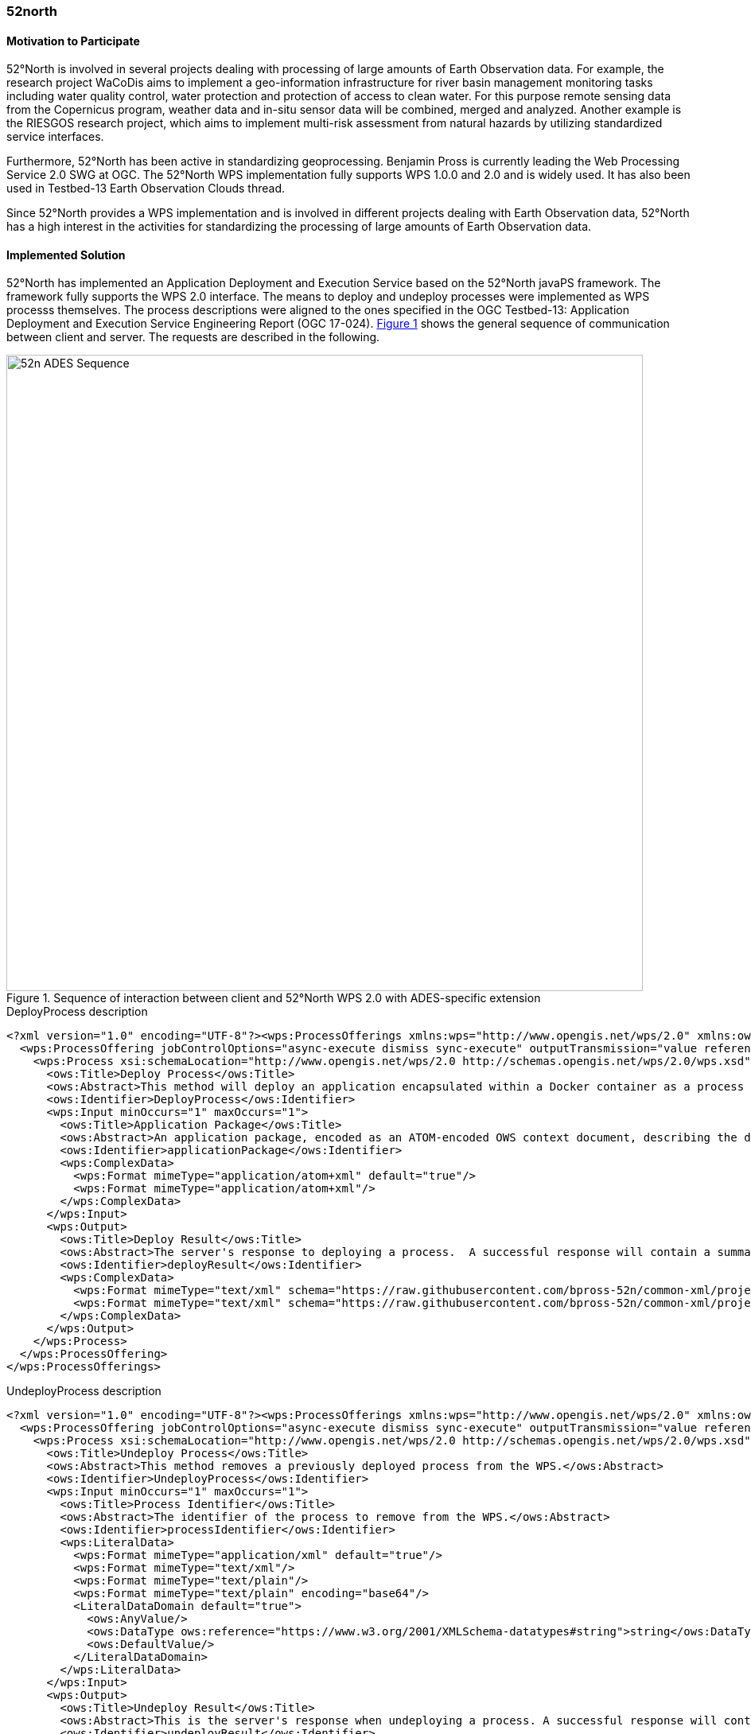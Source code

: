 [[FiveTwoN]]
=== 52north

// Please provide content under the headlines given below. Please delete the instructions. At the bottom, you find some instructions on ASCIIDOC.

// Please provide the name of all people you would like to have included in the list of contributing authors on top, following the pattern below:
//Benjamin Pross | 52°North

==== Motivation to Participate

52°North is involved in several projects dealing with processing of large amounts of Earth Observation data. For example, the research project WaCoDis aims to implement a geo-information infrastructure for river basin management monitoring tasks including water quality control, water protection and protection of access to clean water. For this purpose remote sensing data from the Copernicus program, weather data and in-situ sensor data will be combined, merged and analyzed. Another example is the RIESGOS research project, which aims to implement multi-risk assessment from natural hazards by utilizing standardized service interfaces.

Furthermore, 52°North has been active in standardizing geoprocessing. Benjamin Pross is currently leading the Web Processing Service 2.0 SWG at OGC. The 52°North WPS implementation fully supports WPS 1.0.0 and 2.0 and is widely used. It has also been used in Testbed-13 Earth Observation Clouds thread.

Since 52°North provides a WPS implementation and is involved in different projects dealing with Earth Observation data, 52°North has a high interest in the activities for standardizing the processing of large amounts of Earth Observation data.

==== Implemented Solution
52°North has implemented an Application Deployment and Execution Service based on the 52°North javaPS framework. The framework fully supports the WPS 2.0 interface. The means to deploy and undeploy processes were implemented as WPS processs themselves. The process descriptions were aligned to the ones specified in the OGC Testbed-13: Application Deployment and Execution Service Engineering Report (OGC 17-024). <<img_52nADES>> shows the general sequence of communication between client and server. The requests are described in the following.

[#img_52nADES,reftext='{figure-caption} {counter:figure-num}']
.Sequence of interaction between client and 52°North WPS 2.0 with ADES-specific extension
image::images/52n_ADES_Sequence.png[width=800,align="center"]

.DeployProcess description
[source,xml]
----
<?xml version="1.0" encoding="UTF-8"?><wps:ProcessOfferings xmlns:wps="http://www.opengis.net/wps/2.0" xmlns:ows="http://www.opengis.net/ows/2.0" xmlns:xlink="http://www.w3.org/1999/xlink" xmlns:xsi="http://www.w3.org/2001/XMLSchema-instance" xsi:schemaLocation="http://www.opengis.net/wps/2.0 http://schemas.opengis.net/wps/2.0/wps.xsd">
  <wps:ProcessOffering jobControlOptions="async-execute dismiss sync-execute" outputTransmission="value reference" processVersion="1.0.0" processModel="native">
    <wps:Process xsi:schemaLocation="http://www.opengis.net/wps/2.0 http://schemas.opengis.net/wps/2.0/wps.xsd">
      <ows:Title>Deploy Process</ows:Title>
      <ows:Abstract>This method will deploy an application encapsulated within a Docker container as a process accessible through the WPS interface.</ows:Abstract>
      <ows:Identifier>DeployProcess</ows:Identifier>
      <wps:Input minOccurs="1" maxOccurs="1">
        <ows:Title>Application Package</ows:Title>
        <ows:Abstract>An application package, encoded as an ATOM-encoded OWS context document, describing the details of the application.</ows:Abstract>
        <ows:Identifier>applicationPackage</ows:Identifier>
        <wps:ComplexData>
          <wps:Format mimeType="application/atom+xml" default="true"/>
          <wps:Format mimeType="application/atom+xml"/>
        </wps:ComplexData>
      </wps:Input>
      <wps:Output>
        <ows:Title>Deploy Result</ows:Title>
        <ows:Abstract>The server's response to deploying a process.  A successful response will contain a summary of the deployed process.</ows:Abstract>
        <ows:Identifier>deployResult</ows:Identifier>
        <wps:ComplexData>
          <wps:Format mimeType="text/xml" schema="https://raw.githubusercontent.com/bpross-52n/common-xml/project/eoep/52n-ogc-schema/src/main/resources/META-INF/xml/wps/2.0/wpsDeployResult.xsd" default="true"/>
          <wps:Format mimeType="text/xml" schema="https://raw.githubusercontent.com/bpross-52n/common-xml/project/eoep/52n-ogc-schema/src/main/resources/META-INF/xml/wps/2.0/wpsDeployResult.xsd"/>
        </wps:ComplexData>
      </wps:Output>
    </wps:Process>
  </wps:ProcessOffering>
</wps:ProcessOfferings>
----

.UndeployProcess description
[source,xml]
----
<?xml version="1.0" encoding="UTF-8"?><wps:ProcessOfferings xmlns:wps="http://www.opengis.net/wps/2.0" xmlns:ows="http://www.opengis.net/ows/2.0" xmlns:xlink="http://www.w3.org/1999/xlink" xmlns:xsi="http://www.w3.org/2001/XMLSchema-instance" xsi:schemaLocation="http://www.opengis.net/wps/2.0 http://schemas.opengis.net/wps/2.0/wps.xsd">
  <wps:ProcessOffering jobControlOptions="async-execute dismiss sync-execute" outputTransmission="value reference" processVersion="1.0.0" processModel="native">
    <wps:Process xsi:schemaLocation="http://www.opengis.net/wps/2.0 http://schemas.opengis.net/wps/2.0/wps.xsd">
      <ows:Title>Undeploy Process</ows:Title>
      <ows:Abstract>This method removes a previously deployed process from the WPS.</ows:Abstract>
      <ows:Identifier>UndeployProcess</ows:Identifier>
      <wps:Input minOccurs="1" maxOccurs="1">
        <ows:Title>Process Identifier</ows:Title>
        <ows:Abstract>The identifier of the process to remove from the WPS.</ows:Abstract>
        <ows:Identifier>processIdentifier</ows:Identifier>
        <wps:LiteralData>
          <wps:Format mimeType="application/xml" default="true"/>
          <wps:Format mimeType="text/xml"/>
          <wps:Format mimeType="text/plain"/>
          <wps:Format mimeType="text/plain" encoding="base64"/>
          <LiteralDataDomain default="true">
            <ows:AnyValue/>
            <ows:DataType ows:reference="https://www.w3.org/2001/XMLSchema-datatypes#string">string</ows:DataType>
            <ows:DefaultValue/>
          </LiteralDataDomain>
        </wps:LiteralData>
      </wps:Input>
      <wps:Output>
        <ows:Title>Undeploy Result</ows:Title>
        <ows:Abstract>This is the server's response when undeploying a process. A successful response will contain the identifier of the undeployed process.</ows:Abstract>
        <ows:Identifier>undeployResult</ows:Identifier>
        <wps:ComplexData>
          <wps:Format mimeType="text/xml" schema="https://raw.githubusercontent.com/bpross-52n/common-xml/project/eoep/52n-ogc-schema/src/main/resources/META-INF/xml/wps/2.0/wpsUndeployResult.xsd" default="true"/>
          <wps:Format mimeType="text/xml" schema="https://raw.githubusercontent.com/bpross-52n/common-xml/project/eoep/52n-ogc-schema/src/main/resources/META-INF/xml/wps/2.0/wpsUndeployResult.xsd"/>
        </wps:ComplexData>
      </wps:Output>
    </wps:Process>
  </wps:ProcessOffering>
</wps:ProcessOfferings>
----

Based on the process descriptions, execute requests could be send to the ADES. 

.DeployProcess execute request
[source,xml]
----
<wps200:Execute xmlns:atom="http://www.w3.org/2005/Atom" xmlns:dc="http://purl.org/dc/elements/1.1/" xmlns:georss="http://www.georss.org/georss" xmlns:gml311="http://www.opengis.net/gml" xmlns:owc10="http://www.opengis.net/owc/1.0" xmlns:ows200="http://www.opengis.net/ows/2.0" xmlns:wps200="http://www.opengis.net/wps/2.0" xmlns:xsi="http://www.w3.org/2001/XMLSchema-instance" mode="sync" response="document" service="WPS" version="2.0.0" xsi:schemaLocation="http://www.opengis.net/wps/2.0 http://schemas.opengis.net/wps/2.0/wps.xsd">
<ows200:Identifier>DeployProcess</ows200:Identifier>
  <wps200:Input id="applicationPackage">
    <wps200:Data mimeType="application/atom+xml">
      <atom:feed xml:lang="en">
        <atom:link href="http://www.opengis.net/spec/owc-atom/1.0/req/core" rel="profile" title="This file is compliant with version 1.0 of OGC Context" />
        <atom:link href="http://www.opengis.net/tb13/eoc" rel="profile" title="This file is compliant with Testbed-13 EOC Thread for Application Packing" />
        <atom:id>eoeph18-detectburnedareastestingexceptionreport-1_f4511258-cac0-4955-b952-db6944cf7d4d</atom:id>
        <atom:title>DetectBurnedAreas.testing.ExceptionReport</atom:title>
        <atom:subtitle type="text" />
        <atom:updated />
        <atom:author>
          <atom:email />
        </atom:author>
        <atom:rights>OGC EOEP Hackathon 2018</atom:rights>
        <georss:where>
          <gml311:Polygon>
            <gml311:exterior>
              <gml311:LinearRing>
                <gml311:posList>-90 -180 90 -180 90 180 -90 180 -90 -180</gml311:posList>
              </gml311:LinearRing>
            </gml311:exterior>
          </gml311:Polygon>
        </georss:where>
        <dc:date>2005-01-01T09:08:56.0000000Z/2020-01-23T09:14:08.0000000Z</dc:date>
        <atom:entry>
          <atom:id>eoeph18-detectburnedareastestingexceptionreport-1_f4511258-cac0-4955-b952-db6944cf7d4d</atom:id>
          <atom:link href="http://www.opengis.net/tb13/eoc/application" rel="profile" title="This entry contains an application as specified by Testbed-13 EOC Thread" />
          <atom:title>DetectBurnedAreas.testing.ExceptionReport</atom:title>
          <atom:content type="text">Process deployed through ASB platform</atom:content>
          <owc10:offering code="http://www.opengis.net/tb13/eoc/docker">
            <owc10:content type="text/plain">www.dockerhub.com/eoeph18-wildfires-detector:latest</owc10:content>
          </owc10:offering>
          <owc10:offering code="http://www.opengis.net/tb13/eoc/wpsProcessOffering">
            <owc10:content type="application/xml">
             <wps200:ProcessOfferings>
              <wps200:ProcessOffering>
                <wps200:Process>
                  <ows200:Title>DetectBurnedAreas.testing.ExceptionReport</ows200:Title>
                  <ows200:Abstract>DetectBurnedAreas.testing.ExceptionReport</ows200:Abstract>
                  <ows200:Identifier>eoeph18-detectburnedareastestingexceptionreport-1_f4511258-cac0-4955-b952-db6944cf7d4d</ows200:Identifier>
                  <wps200:Input maxOccurs="1" minOccurs="1">
                    <ows200:Title>Area Of Interest</ows200:Title>
                    <ows200:Abstract />
                    <ows200:Identifier>AreaOfInterest</ows200:Identifier>
                    <wps200:LiteralData>
                      <wps200:Format default="true" encoding="" mimeType="text/plain" schema="" />
                    </wps200:LiteralData>
                  </wps200:Input>
                  <wps200:Input maxOccurs="1" minOccurs="1">
                    <ows200:Title>Time Of Interest</ows200:Title>
                    <ows200:Abstract />
                    <ows200:Identifier>TimeOfInterest</ows200:Identifier>
                    <wps200:LiteralData>
                      <wps200:Format default="true" encoding="UTF-8" mimeType="text/plain" schema="" />
                    </wps200:LiteralData>
                  </wps200:Input>
                  <wps200:Output>
                    <ows200:Title>Result URI</ows200:Title>
                    <ows200:Abstract>URI pointing to a web-accessible folder containing the processed images.</ows200:Abstract>
                    <ows200:Identifier>resultURI</ows200:Identifier>
                    <wps200:LiteralData>
                      <wps200:Format default="true" encoding="UTF-8" mimeType="text/plain" schema="" />
                    </wps200:LiteralData>
                  </wps200:Output>
                </wps200:Process>
              </wps200:ProcessOffering>
             </wps200:ProcessOfferings>
            </owc10:content>
          </owc10:offering>
          <atom:category label="This app runs in Linux" scheme="http://www.opengis.net/tb13/eoc/os" term="LINUX" />
        </atom:entry>
      </atom:feed>
    </wps200:Data>
  </wps200:Input>
</wps200:Execute>
----


.UndeployProcess execute request
[source,xml]
----
<?xml version="1.0" encoding="UTF-8"?>
<wps:Execute xmlns:wps="http://www.opengis.net/wps/2.0"
        xmlns:ows="http://www.opengis.net/ows/2.0" xmlns:xlink="http://www.w3.org/1999/xlink"
        xmlns:xsi="http://www.w3.org/2001/XMLSchema-instance"
        xsi:schemaLocation="http://www.opengis.net/wps/2.0 http://schemas.opengis.net/wps/2.0/wps.xsd"
        service="WPS" version="2.0.0" response="document" mode="sync">
        <ows:Identifier>UndeployProcess</ows:Identifier>
        <wps:Input id="processIdentifier">
                <wps:Data mimeType="text/xml">
                <wps:LiteralValue>http://www.opengis.net/eoephack2018/burnscar</wps:LiteralValue>
                </wps:Data>
        </wps:Input>
        <wps:Output id="undeployResult" transmission="value"
                mimeType="text/xml" schema="https://raw.githubusercontent.com/bpross-52n/common-xml/project/eoep/52n-ogc-schema/src/main/resources/META-INF/xml/wps/2.0/wpsUndeployResult.xsd"/>
</wps:Execute>
----

Based on the Application Package, that is send along as execute-input, a new process will be created and made available in the capabilities. The process summary will be returned in the execute response.

.DeployProcess execute response
[source,xml]
----
<?xml version="1.0" encoding="UTF-8"?>
<wps:Result xmlns:wps="http://www.opengis.net/wps/2.0" xmlns:ows="http://www.opengis.net/ows/2.0" xmlns:xlink="http://www.w3.org/1999/xlink" xmlns:xsi="http://www.w3.org/2001/XMLSchema-instance" xsi:schemaLocation="http://www.opengis.net/wps/2.0 http://schemas.opengis.net/wps/2.0/wps.xsd">
    <wps:JobID>fb410108-775e-4bdc-8138-f971be428362</wps:JobID>
    <wps:ExpirationDate>2018-05-15T12:33:35Z</wps:ExpirationDate>
    <wps:Output id="deployResult">
        <wps:Data mimeType="text/xml" encoding="UTF-8" schema="https://raw.githubusercontent.com/bpross-52n/common-xml/project/eoep/52n-ogc-schema/src/main/resources/META-INF/xml/wps/2.0/wpsDeployResult.xsd">
            <ns:DeployResult xmlns:ns="http://www.opengis.net/wps/2.0">
                <DeploymentDone>true</DeploymentDone>
                <ProcessSummary xmlns:ows="http://www.opengis.net/ows/2.0" xmlns:wps="http://www.opengis.net/wps/2.0" xmlns:xlink="http://www.w3.org/1999/xlink" xmlns:xsi="http://www.w3.org/2001/XMLSchema-instance" processModel="native" outputTransmission="value reference" processVersion="1.0.0" jobControlOptions="async-execute dismiss sync-execute">
                    <ows:Title>Detect burn scars</ows:Title>
                    <ows:Abstract>This process will detect burned areas within a specified area of interest and during a specified time.</ows:Abstract>
                    <ows:Identifier>http://www.opengis.net/eoephack2018/burnscar</ows:Identifier>
                </ProcessSummary>
            </ns:DeployResult>
        </wps:Data>
    </wps:Output>
</wps:Result>

----

The complete process description looks like the following:

.Description of the newly deployed process
[source,xml]
----

<?xml version="1.0" encoding="UTF-8"?><wps:ProcessOfferings xmlns:wps="http://www.opengis.net/wps/2.0" xmlns:ows="http://www.opengis.net/ows/2.0" xmlns:xlink="http://www.w3.org/1999/xlink" xmlns:xsi="http://www.w3.org/2001/XMLSchema-instance" xsi:schemaLocation="http://www.opengis.net/wps/2.0 http://schemas.opengis.net/wps/2.0/wps.xsd">
  <wps:ProcessOffering jobControlOptions="async-execute dismiss sync-execute" outputTransmission="value reference" processVersion="1.0.0" processModel="native">
    <wps:Process xsi:schemaLocation="http://www.opengis.net/wps/2.0 http://schemas.opengis.net/wps/2.0/wps.xsd">
      <ows:Title>Detect burn scars</ows:Title>
      <ows:Abstract>This process will detect burned areas within a specified area of interest and during a specified time.</ows:Abstract>
      <ows:Identifier>http://www.opengis.net/eoephack2018/burnscar</ows:Identifier>
      <wps:Input minOccurs="1" maxOccurs="1">
        <ows:Title>Time window</ows:Title>
        <ows:Abstract>The time window for the fire scar detection.</ows:Abstract>
        <ows:Identifier>timeWindow</ows:Identifier>
        <wps:LiteralData>
          <wps:Format mimeType="application/xml" default="true"/>
          <wps:Format mimeType="text/xml"/>
          <wps:Format mimeType="text/plain"/>
          <wps:Format mimeType="text/plain" encoding="base64"/>
          <LiteralDataDomain default="true">
            <ows:AnyValue/>
            <ows:DataType ows:reference="https://www.w3.org/2001/XMLSchema-datatypes#string">string</ows:DataType>
            <ows:DefaultValue/>
          </LiteralDataDomain>
        </wps:LiteralData>
      </wps:Input>
      <wps:Input minOccurs="1" maxOccurs="1">
        <ows:Title>aoi</ows:Title>
        <ows:Identifier>aoi</ows:Identifier>
        <wps:BoundingBoxData>
          <wps:Format mimeType="application/xml" default="true"/>
          <wps:Format mimeType="text/xml"/>
          <wps:SupportedCRS default="true">http://www.opengis.net/def/crs/EPSG/0/4326</wps:SupportedCRS>
        </wps:BoundingBoxData>
      </wps:Input>
      <wps:Output>
        <ows:Title>Result URI</ows:Title>
        <ows:Abstract>URI pointing to a web-accessible folder containing the processed images.</ows:Abstract>
        <ows:Identifier>resultURI</ows:Identifier>
        <wps:LiteralData>
          <wps:Format mimeType="application/xml" default="true"/>
          <wps:Format mimeType="text/xml"/>
          <wps:Format mimeType="text/plain"/>
          <wps:Format mimeType="text/plain" encoding="base64"/>
          <LiteralDataDomain default="true">
            <ows:AnyValue/>
            <ows:DataType ows:reference="https://www.w3.org/2001/XMLSchema-datatypes#anyURI">anyURI</ows:DataType>
          </LiteralDataDomain>
        </wps:LiteralData>
      </wps:Output>
    </wps:Process>
  </wps:ProcessOffering>
</wps:ProcessOfferings>

----

The process itself is a mockup, but sending an example execute request is possible:

.Example execute request for the newly deployed process
[source,xml]
----
<?xml version="1.0" encoding="UTF-8"?>
<wps:Execute xmlns:wps="http://www.opengis.net/wps/2.0"
        xmlns:ows="http://www.opengis.net/ows/2.0" xmlns:xlink="http://www.w3.org/1999/xlink"
        xmlns:xsi="http://www.w3.org/2001/XMLSchema-instance"
        xsi:schemaLocation="http://www.opengis.net/wps/2.0 http://schemas.opengis.net/wps/2.0/wps.xsd"
        service="WPS" version="2.0.0" response="document" mode="sync">
        <ows:Identifier>http://www.opengis.net/eoephack2018/burnscar</ows:Identifier>
        <wps:Input id="timeWindow">
                <wps:Data mimeType="text/plain">2017-06-17T/2017-06-28TZ</wps:Data>
        </wps:Input>
        <wps:Input id="aoi">
                <wps:Data mimeType="text/xml">
                        <ows:BoundingBox crs="http://www.opengis.net/def/crs/EPSG/0/4326">
                                <ows:LowerCorner>59.913464 -136.448354</ows:LowerCorner>
                                <ows:UpperCorner>78.794937 -101.931600</ows:UpperCorner>
                        </ows:BoundingBox>
                </wps:Data>
        </wps:Input>
        <wps:Output id="resultURI" transmission="value" mimeType="text/plain" />
</wps:Execute>
----

A single example output TIFF is returned by reference.

.Example execute response for the newly deployed process
[source,xml]
----
<?xml version="1.0" encoding="UTF-8"?>
<wps:Result xmlns:wps="http://www.opengis.net/wps/2.0" xmlns:ows="http://www.opengis.net/ows/2.0" xmlns:xlink="http://www.w3.org/1999/xlink" xmlns:xsi="http://www.w3.org/2001/XMLSchema-instance" xsi:schemaLocation="http://www.opengis.net/wps/2.0 http://schemas.opengis.net/wps/2.0/wps.xsd">
    <wps:JobID>df0d4be0-b182-4d9c-93e1-158c74bf3215</wps:JobID>
    <wps:ExpirationDate>2018-05-04T12:03:08Z</wps:ExpirationDate>
    <wps:Output id="resultURI">
        <wps:Data mimeType="text/plain" encoding="UTF-8">
            <![CDATA[http://52north.org/delivery/eoep/S1A_IW_SLC__1SDH_20170617.tif]]>
        </wps:Data>
    </wps:Output>
</wps:Result>
----

==== Experiences with AP & ADES
The concept of the ADES works well with WPS and the 52°North WPS could be easily extended with the necessary functionality. WPS 2.0 processes are a good means for deploying Application Packages and creating new WPS processes. The input- and output-formats can be described in a standardized way and generic clients are able to execute the Deploy- and UndeployProcess. The 52°North ADES was used for testing by several client developers during the Hackathon. It supports the deployment and execution of new processes based on Application Packages. The back-end implementation, i.e. deploying the Docker container specified in the Application Package required more time than initially anticipated, so we had to create a mock-up for this functionality. 
In the OGC Testbed-13: Application Deployment and Execution Service Engineering Report two approaches for implementing an ADES are described. One approach is using WPS processes. This was implemented during the EOEP Hackathon. An alternative approach used a transactional extension for WPS 2.0. In the OGC Testbed-14 different approaches for enabling WPS with transactional functionality are further explored. The Testbed-14 WPS-T ER will specify how transactional behavior can be implemented for WPS using additional dedicated operations for deploying and undeploying processes. Also REST-based approaches will be explored. Findings from the EOEP Hackathon will be taken into account for discussing these different approaches.

==== Acknowledgement

The contribution of 52°North was supported by the research project
WaCoDis (co-funded by the German Federal Ministry of Transport and
Digital Infrastructure, programme mFund, contract: 19F2038D) and by
the research project RIESGOS (co-funded by the German Ministry of
Research and Education, programme CLIENT-II, contract: 03G0876).


